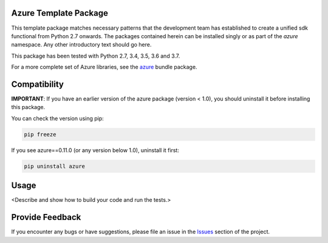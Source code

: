 .. image:: https://dev.azure.com/azure-sdk/public/_apis/build/status/azure-sdk-for-python.client?branchName=master
    :target: https://dev.azure.com/azure-sdk/public/_build/latest?definitionId=46?branchName=master

Azure Template Package
======================

This template package matches necessary patterns that the development team has established to create a unified sdk functional from Python 2.7 onwards. The packages contained herein can be installed singly or as part of the `azure` namespace. Any other introductory text should go here.

This package has been tested with Python 2.7, 3.4, 3.5, 3.6 and 3.7.

For a more complete set of Azure libraries, see the `azure <https://pypi.python.org/pypi/azure>`__ bundle package.


Compatibility
=============

**IMPORTANT**: If you have an earlier version of the azure package
(version < 1.0), you should uninstall it before installing this package.

You can check the version using pip:

.. code:: shell

    pip freeze

If you see azure==0.11.0 (or any version below 1.0), uninstall it first:

.. code:: shell

    pip uninstall azure

Usage
=====

<Describe and show how to build your code and run the tests.>

Provide Feedback
================

If you encounter any bugs or have suggestions, please file an issue in the
`Issues <https://github.com/Azure/azure-sdk-for-python/issues>`__
section of the project.